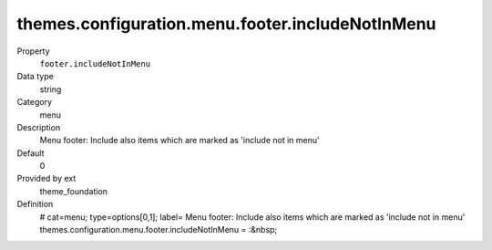 themes.configuration.menu.footer.includeNotInMenu
-------------------------------------------------

.. ..................................
.. container:: table-row dl-horizontal panel panel-default constants theme_foundation cat_menu

	Property
		``footer.includeNotInMenu``

	Data type
		string

	Category
		menu

	Description
		Menu footer: Include also items which are marked as 'include not in menu'

	Default
		0

	Provided by ext
		theme_foundation

	Definition
		# cat=menu; type=options[0,1]; label= Menu footer: Include also items which are marked as 'include not in menu'
		themes.configuration.menu.footer.includeNotInMenu = :&nbsp;